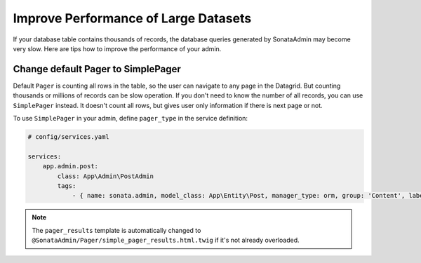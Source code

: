 Improve Performance of Large Datasets
=====================================

If your database table contains thousands of records, the database queries generated
by SonataAdmin may become very slow. Here are tips how to improve the performance of your admin.

Change default Pager to SimplePager
-----------------------------------

Default ``Pager`` is counting all rows in the table, so the user can navigate
to any page in the Datagrid. But counting thousands or millions of records
can be slow operation. If you don't need to know the number of all records,
you can use ``SimplePager`` instead. It doesn't count all rows, but gives user only
information if there is next page or not.

To use ``SimplePager`` in your admin,  define ``pager_type`` in the service definition:

.. code-block:: yaml

    # config/services.yaml

    services:
        app.admin.post:
            class: App\Admin\PostAdmin
            tags:
                - { name: sonata.admin, model_class: App\Entity\Post, manager_type: orm, group: 'Content', label: 'Post', pager_type: 'simple' }

.. note::

    The ``pager_results`` template is automatically changed to
    ``@SonataAdmin/Pager/simple_pager_results.html.twig`` if it's not already overloaded.
